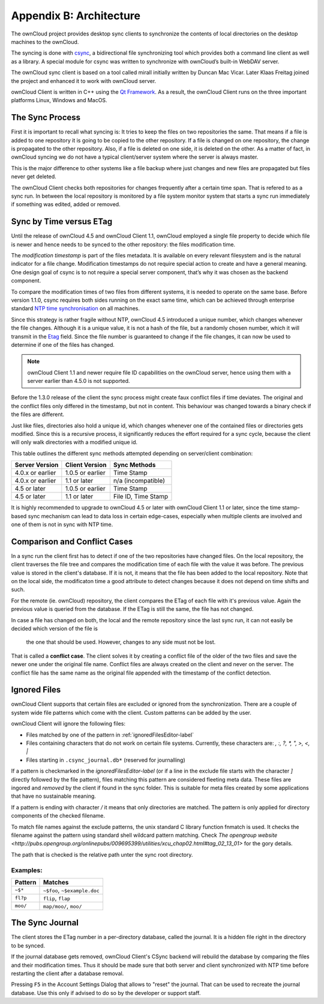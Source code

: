 Appendix B: Architecture
========================

.. index:: architecture 

The ownCloud project provides desktop sync clients to synchronize the
contents of local directories on the desktop machines to the ownCloud.

The syncing is done with csync_, a bidirectional file synchronizing tool which
provides both a command line client as well as a library. A special module for
csync was written to synchronize with ownCloud’s built-in WebDAV server.

The ownCloud sync client is based on a tool called mirall initially written by
Duncan Mac Vicar. Later Klaas Freitag joined the project and enhanced it to work
with ownCloud server.

ownCloud Client is written in C++ using the `Qt Framework`_. As a result, the
ownCloud Client runs on the three important platforms Linux, Windows and MacOS.

.. _csync: http://www.csync.org
.. _`Qt Framework`: http://www.qt-project.org

The Sync Process
----------------

First it is important to recall what syncing is: It tries to keep the files
on two repositories the same. That means if a file is added to one repository
it is going to be copied to the other repository. If a file is changed on one
repository, the change is propagated to the other repository. Also, if a file
is deleted on one side, it is deleted on the other. As a matter of fact, in
ownCloud syncing we do not have a typical client/server system where the
server is always master.

This is the major difference to other systems like a file backup where just
changes and new files are propagated but files never get deleted.

The ownCloud Client checks both repositories for changes frequently after a
certain time span. That is refered to as a sync run. In between the local
repository is monitored by a file system monitor system that starts a sync run
immediately if something was edited, added or removed.

Sync by Time versus ETag
------------------------
.. index:: time stamps, file times, etag, unique id 

Until the release of ownCloud 4.5 and ownCloud Client 1.1, ownCloud employed
a single file property to decide which file is newer and hence needs to be
synced to the other repository: the files modification time.

The *modification timestamp* is part of the files metadata. It is available on
every relevant filesystem and is the natural indicator for a file change.
Modification timestamps do not require special action to create and have
a general meaning. One design goal of csync is to not require a special server
component, that’s why it was chosen as the backend component.

To compare the modification times of two files from different systems,
it is needed to operate on the same base. Before version 1.1.0,
csync requires both sides running on the exact same time, which can
be achieved through enterprise standard `NTP time synchronisation`_ on all
machines.

Since this strategy is rather fragile without NTP, ownCloud 4.5 introduced a
unique number, which changes whenever the file changes. Although it is a unique
value, it is not a hash of the file, but a randomly chosen number, which it will
transmit in the Etag_ field. Since the file number is guaranteed to change if
the file changes, it can now be used to determine if one of the files has
changed.

.. note:: ownCloud Client 1.1 and newer require file ID capabilities on the
   ownCloud server, hence using them with a server earlier than 4.5.0 is
   not supported.

Before the 1.3.0 release of the client the sync process might create faux
conflict files if time deviates. The original and the conflict files only
differed in the timestamp, but not in content. This behaviour was changed
towards a binary check if the files are different.

Just like files, directories also hold a unique id, which changes whenever
one of the contained files or directories gets modified. Since this is a
recursive process, it significantly reduces the effort required for a sync
cycle, because the client will only walk directories with a modified unique id.


This table outlines the different sync methods attempted depending
on server/client combination:

.. index:: compatiblity table

+--------------------+-------------------+----------------------------+
| Server Version     | Client Version    | Sync Methods               |
+====================+===================+============================+
| 4.0.x or earlier   | 1.0.5 or earlier  | Time Stamp                 |
+--------------------+-------------------+----------------------------+
| 4.0.x or earlier   | 1.1 or later      | n/a (incompatible)         |
+--------------------+-------------------+----------------------------+
| 4.5 or later       | 1.0.5 or earlier  | Time Stamp                 |
+--------------------+-------------------+----------------------------+
| 4.5 or later       | 1.1 or later      | File ID, Time Stamp        |
+--------------------+-------------------+----------------------------+

It is highly recommended to upgrade to ownCloud 4.5 or later with ownCloud
Client 1.1 or later, since the time stamp-based sync mechanism can
lead to data loss in certain edge-cases, especially when multiple clients
are involved and one of them is not in sync with NTP time.

.. _`NTP time synchronisation`: http://en.wikipedia.org/wiki/Network_Time_Protocol
.. _Etag: http://en.wikipedia.org/wiki/HTTP_ETag

Comparison and Conflict Cases
-----------------------------

In a sync run the client first has to detect if one of the two repositories have
changed files. On the local repository, the client traverses the file
tree and compares the modification time of each file with the value it was 
before. The previous value is stored in the client's database. If it is not, it
means that the file has been added to the local repository. Note that on 
the local side, the modificaton time a good attribute to detect changes because
it does not depend on time shifts and such.

For the remote (ie. ownCloud) repository, the client compares the ETag of each
file with it's previous value. Again the previous value is queried from the
database. If the ETag is still the same, the file has not changed.

In case a file has changed on both, the local and the remote repository since
the last sync run, it can not easily be decided which version of the file is
 the one that should be used. However, changes to any side must not be lost.

That is called a **conflict case**. The client solves it by creating a conflict
file of the older of the two files and save the newer one under the original
file name. Conflict files are always created on the client and never on the
server. The conflict file has the same name as the original file appended with
the timestamp of the conflict detection.


.. _ignored-files-label:

Ignored Files
-------------

ownCloud Client supports that certain files are excluded or ignored from
the synchronization. There are a couple of system wide file patterns which 
come with the client. Custom patterns can be added by the user.

ownCloud Client will ignore the following files:

* Files matched by one of the pattern in :ref:`ignoredFilesEditor-label`
* Files containing characters that do not work on certain file systems.
  Currently, these characters are: `\, :, ?, *, ", >, <, |`
* Files starting in ``.csync_journal.db*`` (reserved for journalling)

If a pattern is checkmarked in the `ignoredFilesEditor-label` (or if a line in
the exclude file starts with the character `]` directly followed
by the file pattern), files matching this pattern are considered fleeting
meta data. These files are ingored and *removed* by the client if found 
in the sync folder. This is suitable for meta files created by some 
applications that have no sustainable meaning.

If a pattern is ending with character `/` it means that only directories are
matched. The pattern is only applied for directory components of the checked
filename.

To match file names against the exclude patterns, the unix standard C
library function fnmatch is used. It checks the filename against the pattern
using standard shell wildcard pattern matching. Check `The opengroup website
<http://pubs.opengroup.org/onlinepubs/009695399/utilities/xcu_chap02.html#tag_02_13_01>`
for the gory details.

The path that is checked is the relative path unter the sync root directory.

Examples:
^^^^^^^^^
+-----------+------------------------------+
| Pattern   | Matches                      |
+===========+==============================+
| ``~$*``   | ``~$foo``, ``~$example.doc`` |
+-----------+------------------------------+
| ``fl?p``  | ``flip``, ``flap``           |
+-----------+------------------------------+
| ``moo/``  | ``map/moo/``, ``moo/``       |
+-----------+------------------------------+


The Sync Journal
----------------

The client stores the ETag number in a per-directory database,
called the journal.  It is a hidden file right in the directory
to be synced.

If the journal database gets removed, ownCloud Client's CSync backend will
rebuild the database by comparing the files and their modification times. Thus
it should be made sure that both server and client synchronized with NTP time
before restarting the client after a database removal.

Pressing ``F5`` in the Account Settings Dialog that allows to "reset" the
journal. That can be used to recreate the journal database. Use this only
if advised to do so by the developer or support staff.
